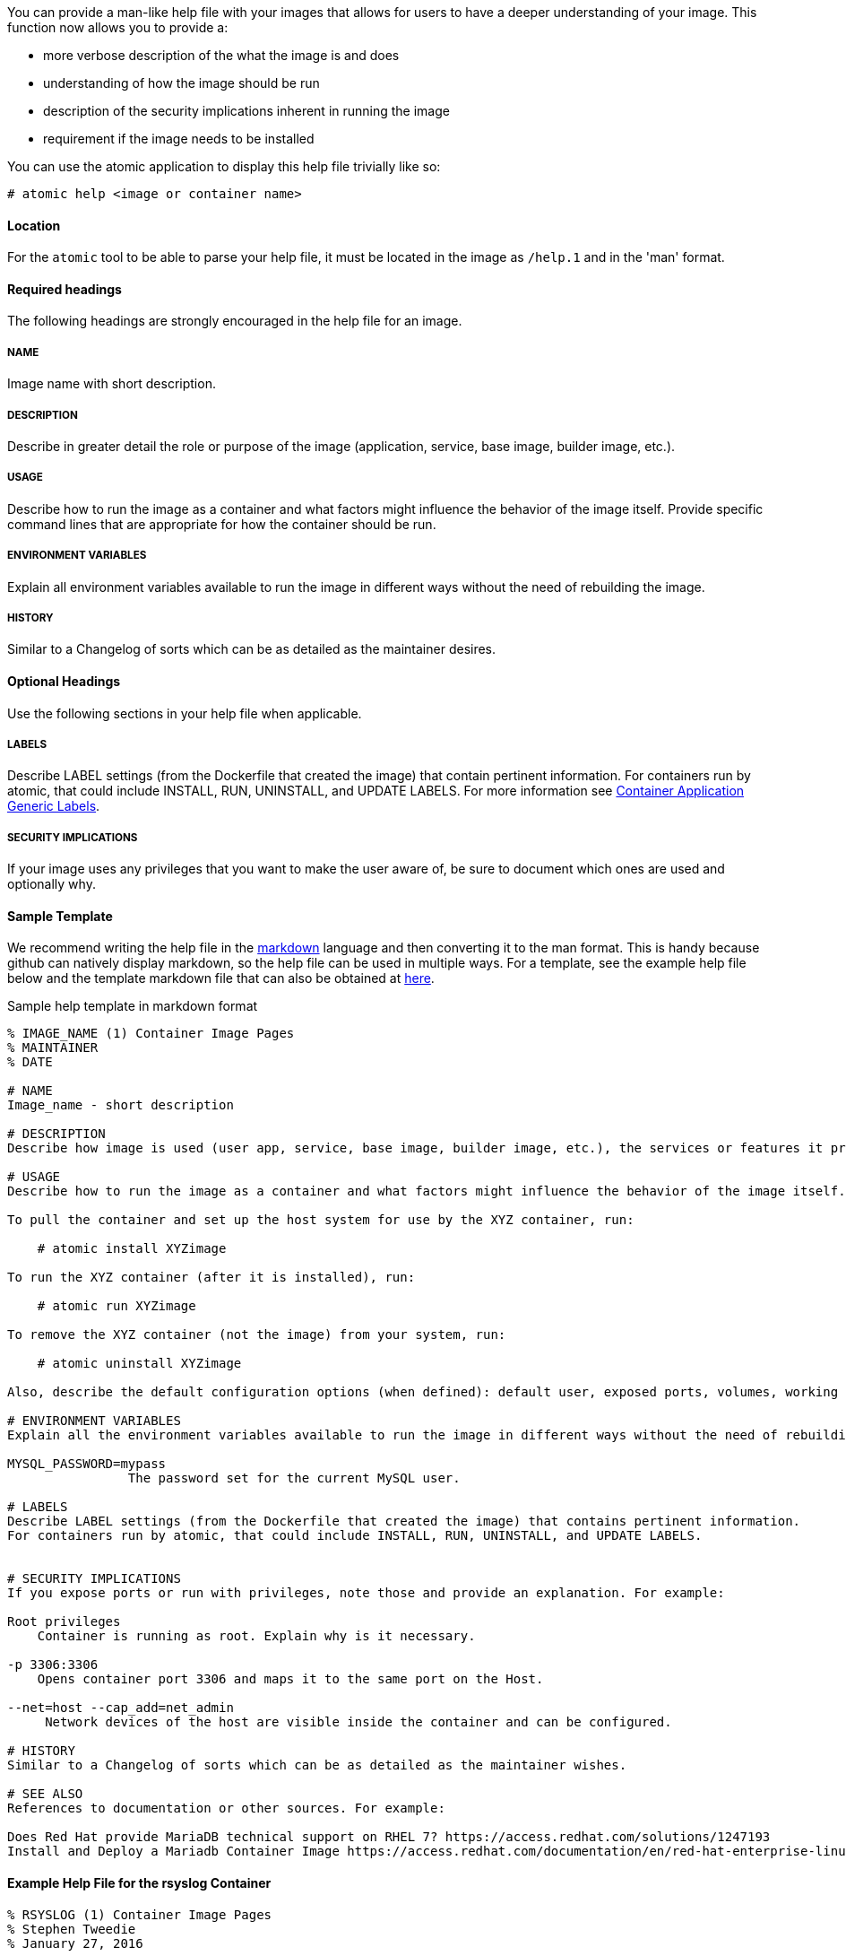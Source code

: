 You can provide a man-like help file with your images that allows for users to have a deeper understanding of your
image. This function now allows you to provide a:

- more verbose description of the what the image is and does
- understanding of how the image should be run
- description of the security implications inherent in running the image
- requirement if the image needs to be installed

You can use the atomic application to display this help file trivially like so:
[source, none]
----
# atomic help <image or container name>
----

==== Location
For the `atomic` tool to be able to parse your help file, it must be located in the image as `/help.1` and in the 'man' format.

==== Required headings

The following headings are strongly encouraged in the help file for an image.

===== NAME
Image name with short description.

===== DESCRIPTION
Describe in greater detail the role or purpose of the image (application, service, base image, builder image, etc.).

===== USAGE
Describe how to run the image as a container and what factors might influence the behavior of the image itself. Provide specific command lines that are appropriate for how the container should be run.

===== ENVIRONMENT VARIABLES
Explain all environment variables available to run the image in different ways without the need of rebuilding the image.

===== HISTORY
Similar to a Changelog of sorts which can be as detailed as the maintainer desires.

==== Optional Headings

Use the following sections in your help file when applicable.

===== LABELS
Describe LABEL settings (from the Dockerfile that created the image) that contain pertinent information.
For containers run by atomic, that could include INSTALL, RUN, UNINSTALL, and UPDATE LABELS.
For more information see https://github.com/projectatomic/ContainerApplicationGenericLabels/[Container Application Generic Labels].

===== SECURITY IMPLICATIONS
If your image uses any privileges that you want to make the user aware of, be sure to document which ones are used and optionally
why.

==== Sample Template
We recommend writing the help file in the https://help.github.com/articles/markdown-basics/[markdown] language and then
converting it to the man format.  This is handy because github can natively display markdown, so the help file can be used
in multiple ways. For a template, see the example help file below and the template markdown file that can also be obtained at https://github.com/container-images/container-image-template/blob/master/help/help.md[here].

.Sample help template in markdown format
[source, markdown]
----
% IMAGE_NAME (1) Container Image Pages
% MAINTAINER
% DATE

# NAME
Image_name - short description

# DESCRIPTION
Describe how image is used (user app, service, base image, builder image, etc.), the services or features it provides, and environment it is intended to run in (stand-alone docker, atomic super-privileged, oc multi-container app, etc.).

# USAGE
Describe how to run the image as a container and what factors might influence the behavior of the image itself. Provide specific command lines that are appropriate for how the container should be run. Here is an example for a container image meant to be run by the atomic command:

To pull the container and set up the host system for use by the XYZ container, run:

    # atomic install XYZimage

To run the XYZ container (after it is installed), run:

    # atomic run XYZimage

To remove the XYZ container (not the image) from your system, run:

    # atomic uninstall XYZimage

Also, describe the default configuration options (when defined): default user, exposed ports, volumes, working directory, default command, etc.

# ENVIRONMENT VARIABLES
Explain all the environment variables available to run the image in different ways without the need of rebuilding the image. Change variables on the docker command line with -e option. For example:

MYSQL_PASSWORD=mypass
                The password set for the current MySQL user.

# LABELS
Describe LABEL settings (from the Dockerfile that created the image) that contains pertinent information.
For containers run by atomic, that could include INSTALL, RUN, UNINSTALL, and UPDATE LABELS.


# SECURITY IMPLICATIONS
If you expose ports or run with privileges, note those and provide an explanation. For example:

Root privileges
    Container is running as root. Explain why is it necessary.

-p 3306:3306
    Opens container port 3306 and maps it to the same port on the Host.

--net=host --cap_add=net_admin
     Network devices of the host are visible inside the container and can be configured.

# HISTORY
Similar to a Changelog of sorts which can be as detailed as the maintainer wishes.

# SEE ALSO
References to documentation or other sources. For example:

Does Red Hat provide MariaDB technical support on RHEL 7? https://access.redhat.com/solutions/1247193
Install and Deploy a Mariadb Container Image https://access.redhat.com/documentation/en/red-hat-enterprise-linux-atomic-host/7/single/getting-started-guide/#install_and_deploy_a_mariadb_container
----

==== Example Help File for the rsyslog Container

[source, markdown]
----
% RSYSLOG (1) Container Image Pages
% Stephen Tweedie
% January 27, 2016

# NAME
rsyslog \- rsyslog container image

# DESCRIPTION
The rsyslog image provides a containerized packaging of the rsyslogd daemon. The rsyslogd daemon is a
utility that supports system message logging. With the rsyslog container installed and running, you
can configure the rsyslogd service directly on the host computer as you would if the daemon were
not containerized.

You can find more information on the rsyslog project from the project Web site (http://www.rsyslog.com/doc).

The rsyslog image is designed to be run by the atomic command with one of these options:

`install`

Sets up the container to access directories and files from the host system to use for rsyslogd configuration,
logging, log rotation, and credentials.

`run`

Starts the installed container with selected privileges to the host and with logging-related files and
directories bind mounted inside the container. If the container stops, it is set to always restart.

`uninstall`

Removes the container from the system. This removes the syslog logrotate file, leave all other files
and directories associated with rsyslogd on the host system.

Because privileges are opened to the host system, the running rsyslog container can gather log messages
from the host and save them to the filesystem on the host.

The container itself consists of:
    - rhel7/rhel base image
    - rsyslog RPM package

Files added to the container during docker build include: /bin/install.sh, /bin/rsyslog.sh, and /bin/uninstall.sh.

# USAGE
To use the rsyslog container, you can run the atomic command with install, run, or uninstall options:

To set up the host system for use by the rsyslog container, run:

  atomic install rhel7/rsyslog

To run the rsyslog container (after it is installed), run:

  atomic run rhel7/rsyslog

To remove the rsyslog container (not the image) from your system, run:

  atomic uninstall rhel7/rsyslog

# LABELS
The rsyslog container includes the following LABEL settings:

That atomic command runs the docker command set in this label:

`INSTALL=`

  LABEL INSTALL="docker run --rm --privileged -v /:/host \
  -e HOST=/host -e IMAGE=IMAGE -e NAME=NAME \
  IMAGE /bin/install.sh"

  The contents of the INSTALL label tells an `atomic install rhel7/rsyslog` command to remove the container
  after it exits (--rm), run with root privileges open to the host, mount the root directory (/) from the hos on
  the /host directory within the container, set the location of the host file system to /host, set the name of
  the image and run the install.sh script.

`RUN=`

  LABEL RUN="docker run -d --privileged --name NAME \
  --net=host --pid=host \
  -v /etc/pki/rsyslog:/etc/pki/rsyslog \
  -v /etc/rsyslog.conf:/etc/rsyslog.conf \
  -v /etc/sysconfig/rsyslog:/etc/sysconfig/rsyslog \
  -v /etc/rsyslog.d:/etc/rsyslog.d \
  -v /var/log:/var/log \
  -v /var/lib/rsyslog:/var/lib/rsyslog \
  -v /run:/run \
  -v /etc/machine-id:/etc/machine-id:ro \
  -v /etc/localtime:/etc/localtime:ro \
  -e IMAGE=IMAGE -e NAME=NAME \
  --restart=always IMAGE /bin/rsyslog.sh"

  The contents of the RUN label tells an `atomic run rhel7/rsyslog` command to open various privileges to the host
  (described later), mount a variety of host files and directories into the container, set the name of the container,
  set the container to restart automatically if it stops, and run the rsyslog.sh script.

`UNINSTALL=`

  LABEL UNINSTALL="docker run --rm --privileged -v /:/host \
  -e HOST=/host -e IMAGE=IMAGE -e NAME=NAME \
  IMAGE /bin/uninstall.sh"

  The contents of the UNINSTALL label tells an `atomic uninstall rhel7/rsyslog` command to uninstall the rsyslog
  container. Stopping the container in this way removes the container, but not the rsyslog image from your system.
  Also, uninstalling leaves all rsyslog configuration files and log files intact on the host (only removing the
  syslog logrotate file).

`BZComponent=`

The bugzilla component for this container. For example, "BZComponent="rsyslog-docker".

`Name=`

The registry location and name of the image. For example, "Name="rhel7/rsyslog":

`Version=`

The Red Hat Enterprise Linux version from which the container was built. For example, "Version="7.2".

`Release=`

The specific release number of the container Release="12.1.a":

`Architecture=`

The machine architecture associated with the Red Hat Enterprise Linux release. For example, "Architecture="x86_64"

When the atomic command runs the rsyslog container, it reads the command line associated with the selected option
from a LABEL set within the Docker container itself. It then runs that command. The following sections detail
each option and associated LABEL:

# SECURITY IMPLICATIONS
The rsyslog container is what is referred to as a super-privileged container. It is designed to have almost complete
access to the host system as root user. The following docker command options open selected privileges to the host:

`-d`

Runs continuously as a daemon process in the background

`--privileged`

Turns off security separation, so a process running as root in the container would have the same access to the
host as it would if it were run directly on the host.

`--net=host`

Allows processes run inside the container to directly access host network interfaces

`--pid=host`

Allows processes run inside the container to see and work with all processes in the host process table

`--restart=always`

If the container should fail or otherwise stop, it would be restarted

# HISTORY
Similar to a Changelog of sorts which can be as detailed as the maintainer wishes.

# AUTHORS
Stephen Tweedie
----

==== Converting Markdown to man Format
There are several methods for converting markdown format to man format.  One prevalent method is to use `go-md2man` supplied
by the golang-github-cpuguy83-go-md2man package. To convert from markdown to man using this utility, you do as follows:

[source, none]
----
go-md2man -in path_to_man_file -out output_file
----
